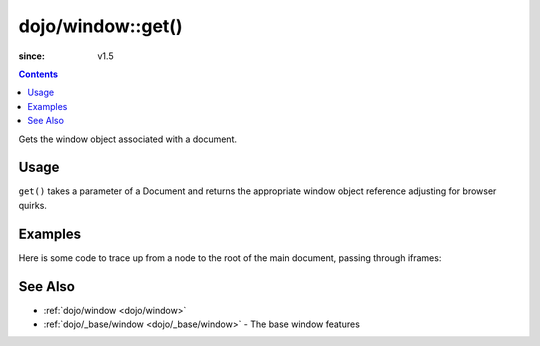 .. _dojo/window/get:

==================
dojo/window::get()
==================

:since: v1.5

.. contents ::
  :depth: 2

Gets the window object associated with a document.

Usage
=====

.. js ::

  require(["dojo/window"], function(win){
    var w = win.get(doc);
  });

``get()`` takes a parameter of a Document and returns the appropriate window object reference adjusting for browser 
quirks.

Examples
========

Here is some code to trace up from a node to the root of the main document, passing through iframes:

.. js ::

  require(["dojo/window", "dojo/_base/window", "dojo/dom"], function(win, baseWin, dom){
    var node = dom.byId("someNode");
    while(node){
      if(node.tagName && node.tagName.toLowerCase() == "body"){
        // is this the root of the document or just the root of an iframe?
        if(node === baseWin.body()){
          // node is the root of the main document
          break;
        }
        // otherwise, find the iframe this node refers to (can't access it via parentNode,
        // need to do this trick instead). window.frameElement is supported in IE/FF/Webkit
        node = win.get(node.ownerDocument).frameElement;
      }else{
          node = node.parentNode;
      }
    }
  });

See Also
========

* :ref:`dojo/window <dojo/window>`

* :ref:`dojo/_base/window <dojo/_base/window>` - The base window features

